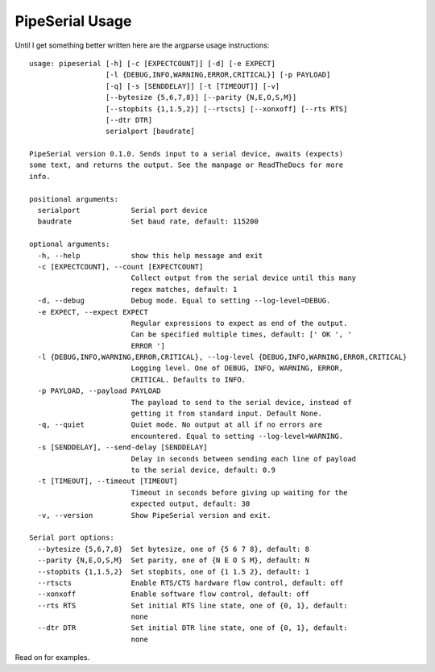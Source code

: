 PipeSerial Usage
================

Until I get something better written here are the argparse usage instructions::

   usage: pipeserial [-h] [-c [EXPECTCOUNT]] [-d] [-e EXPECT]
                     [-l {DEBUG,INFO,WARNING,ERROR,CRITICAL}] [-p PAYLOAD]
                     [-q] [-s [SENDDELAY]] [-t [TIMEOUT]] [-v]
                     [--bytesize {5,6,7,8}] [--parity {N,E,O,S,M}]
                     [--stopbits {1,1.5,2}] [--rtscts] [--xonxoff] [--rts RTS]
                     [--dtr DTR]
                     serialport [baudrate]

   PipeSerial version 0.1.0. Sends input to a serial device, awaits (expects)
   some text, and returns the output. See the manpage or ReadTheDocs for more
   info.

   positional arguments:
     serialport            Serial port device
     baudrate              Set baud rate, default: 115200

   optional arguments:
     -h, --help            show this help message and exit
     -c [EXPECTCOUNT], --count [EXPECTCOUNT]
                           Collect output from the serial device until this many
                           regex matches, default: 1
     -d, --debug           Debug mode. Equal to setting --log-level=DEBUG.
     -e EXPECT, --expect EXPECT
                           Regular expressions to expect as end of the output.
                           Can be specified multiple times, default: [' OK ', '
                           ERROR ']
     -l {DEBUG,INFO,WARNING,ERROR,CRITICAL}, --log-level {DEBUG,INFO,WARNING,ERROR,CRITICAL}
                           Logging level. One of DEBUG, INFO, WARNING, ERROR,
                           CRITICAL. Defaults to INFO.
     -p PAYLOAD, --payload PAYLOAD
                           The payload to send to the serial device, instead of
                           getting it from standard input. Default None.
     -q, --quiet           Quiet mode. No output at all if no errors are
                           encountered. Equal to setting --log-level=WARNING.
     -s [SENDDELAY], --send-delay [SENDDELAY]
                           Delay in seconds between sending each line of payload
                           to the serial device, default: 0.9
     -t [TIMEOUT], --timeout [TIMEOUT]
                           Timeout in seconds before giving up waiting for the
                           expected output, default: 30
     -v, --version         Show PipeSerial version and exit.

   Serial port options:
     --bytesize {5,6,7,8}  Set bytesize, one of {5 6 7 8}, default: 8
     --parity {N,E,O,S,M}  Set parity, one of {N E O S M}, default: N
     --stopbits {1,1.5,2}  Set stopbits, one of {1 1.5 2}, default: 1
     --rtscts              Enable RTS/CTS hardware flow control, default: off
     --xonxoff             Enable software flow control, default: off
     --rts RTS             Set initial RTS line state, one of {0, 1}, default:
                           none
     --dtr DTR             Set initial DTR line state, one of {0, 1}, default:
                           none

Read on for examples.
